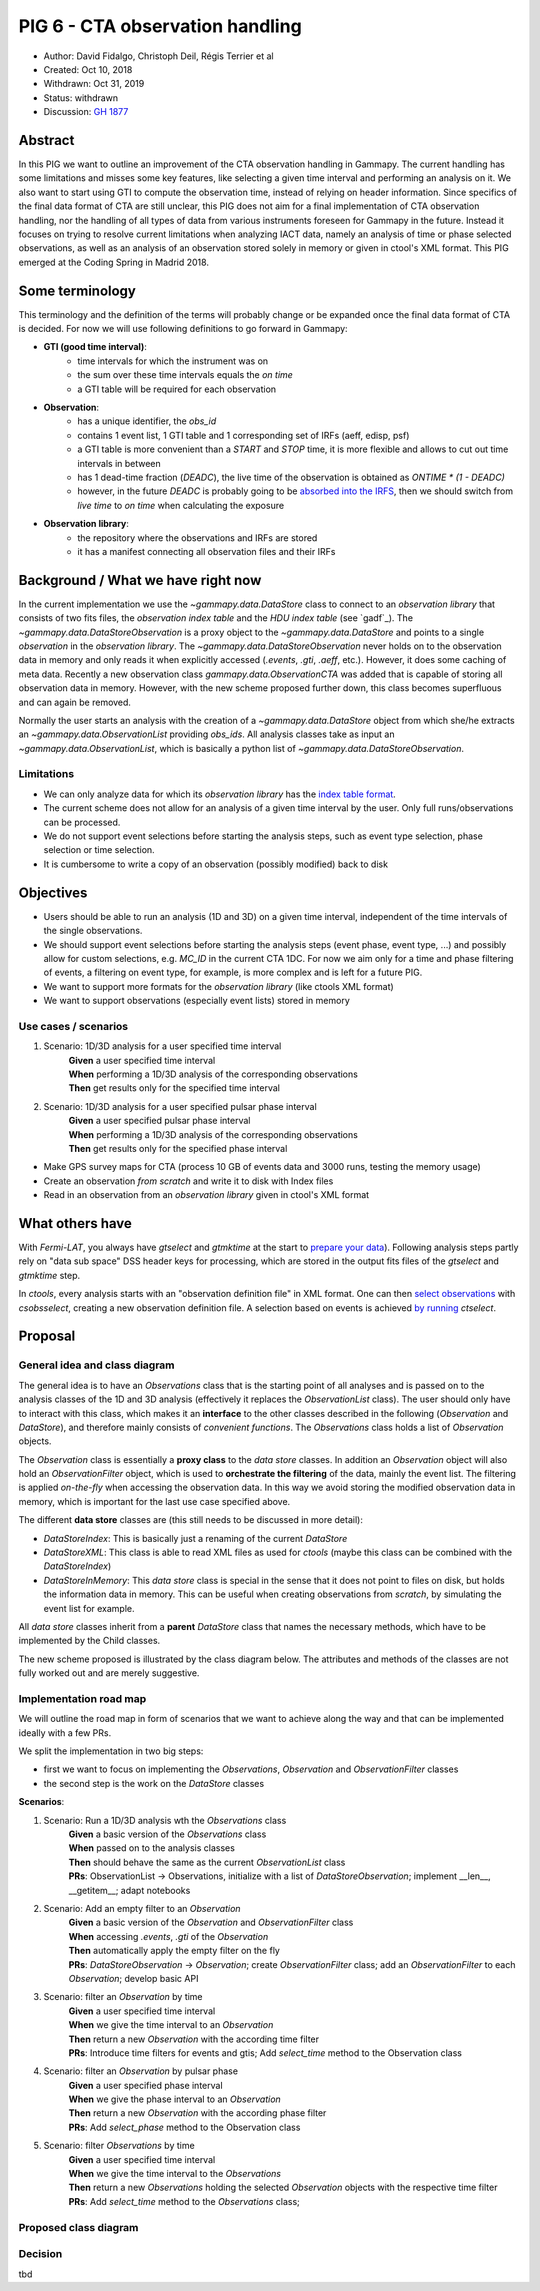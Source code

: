 .. _pig-006:

********************************
PIG 6 - CTA observation handling
********************************

* Author: David Fidalgo, Christoph Deil, Régis Terrier et al
* Created: Oct 10, 2018
* Withdrawn: Oct 31, 2019
* Status: withdrawn
* Discussion: `GH 1877`_

Abstract
========

In this PIG we want to outline an improvement of the CTA observation handling in
Gammapy. The current handling has some limitations and misses some key features,
like selecting a given time interval and performing an analysis on it. We also
want to start using GTI to compute the observation time, instead of relying on
header information. Since specifics of the final data format of CTA are still
unclear, this PIG does not aim for a final implementation of CTA observation
handling, nor the handling of all types of data from various instruments
foreseen for Gammapy in the future. Instead it focuses on trying to resolve
current limitations when analyzing IACT data, namely an analysis of time or
phase selected observations, as well as an analysis of an observation stored
solely in memory or given in ctool's XML format. This PIG emerged at the Coding
Spring in Madrid 2018.

Some terminology
================

This terminology and the definition of the terms will probably change or be
expanded once the final data format of CTA is decided. For now we will use
following definitions to go forward in Gammapy:

- **GTI (good time interval)**:
   - time intervals for which the instrument was on
   - the sum over these time intervals equals the *on time*
   - a GTI table will be required for each observation


- **Observation**:
   - has a unique identifier, the *obs_id*
   - contains 1 event list, 1 GTI table and 1 corresponding set of IRFs (aeff, edisp, psf)
   - a GTI table is more convenient than a `START` and `STOP` time, it is more flexible and allows to cut out time intervals in between
   - has 1 dead-time fraction (`DEADC`), the live time of the observation is obtained as `ONTIME * (1 - DEADC)`
   - however, in the future `DEADC` is probably going to be `absorbed into the IRFS <https://github.com/open-gamma-ray-astro/gamma-astro-data-formats/issues/62#issuecomment-428221596>`_, then we should switch from *live time* to *on time* when calculating the exposure
 

* **Observation library**:
   - the repository where the observations and IRFs are stored
   - it has a manifest connecting all observation files and their IRFs

Background / What we have right now
===================================

In the current implementation we use the `~gammapy.data.DataStore` class to
connect to an *observation library* that consists of two fits files, the
*observation index table* and the *HDU index table* (see `gadf`_). The
`~gammapy.data.DataStoreObservation` is a proxy object to the
`~gammapy.data.DataStore` and points to a single *observation* in the
*observation library*. The `~gammapy.data.DataStoreObservation` never holds on
to the observation data in memory and only reads it when explicitly accessed
(`.events`, `.gti`, `.aeff`, etc.). However, it does some caching of meta data.
Recently a new observation class `gammapy.data.ObservationCTA` was added that is
capable of storing all observation data in memory. However, with the new scheme
proposed further down, this class becomes superfluous and can again be removed.

Normally the user starts an analysis with the creation of a
`~gammapy.data.DataStore` object from which she/he extracts an
`~gammapy.data.ObservationList` providing *obs_ids*. All analysis classes take
as input an `~gammapy.data.ObservationList`, which is basically a python list of
`~gammapy.data.DataStoreObservation`.

Limitations
-----------

* We can only analyze data for which its *observation library* has the `index table format <https://gamma-astro-data-formats.readthedocs.io/en/latest/data_storage/index.html>`_.
* The current scheme does not allow for an analysis of a given time interval by the user.
  Only full runs/observations can be processed.
* We do not support event selections before starting the analysis steps, such as event type selection, phase selection or time selection.
* It is cumbersome to write a copy of an observation (possibly modified) back to disk

Objectives
==========

* Users should be able to run an analysis (1D and 3D) on a given time interval, independent of the time intervals of the single observations.
* We should support event selections before starting the analysis steps (event phase, event type, ...) and possibly allow for custom selections, e.g. `MC_ID` in the current CTA 1DC.
  For now we aim only for a time and phase filtering of events, a filtering on event type, for example, is more complex and is left for a future PIG.
* We want to support more formats for the *observation library* (like ctools XML format)
* We want to support observations (especially event lists) stored in memory

Use cases / scenarios
---------------------

1. Scenario: 1D/3D analysis for a user specified time interval
    | **Given** a user specified time interval
    | **When** performing a 1D/3D analysis of the corresponding observations
    | **Then** get results only for the specified time interval

2. Scenario: 1D/3D analysis for a user specified pulsar phase interval
    | **Given** a user specified pulsar phase interval
    | **When** performing a 1D/3D analysis of the corresponding observations
    | **Then** get results only for the specified phase interval

- Make GPS survey maps for CTA (process 10 GB of events data and 3000 runs, testing the memory usage)
- Create an observation *from scratch* and write it to disk with Index files
- Read in an observation from an *observation library* given in ctool's XML format

What others have
================

With *Fermi-LAT*, you always have `gtselect` and `gtmktime` at the start to
`prepare your data
<https://fermi.gsfc.nasa.gov/ssc/data/analysis/scitools/data_preparation.html>`_).
Following analysis steps partly rely on "data sub space" DSS header keys for
processing, which are stored in the output fits files of the `gtselect` and
`gtmktime` step.

In *ctools*, every analysis starts with an "observation definition file" in XML
format. One can then `select observations
<http://cta.irap.omp.eu/ctools/users/tutorials/1dc/first_select_obs.html>`_ with
`csobsselect`, creating a new observation definition file. A selection based on
events is achieved `by running
<http://cta.irap.omp.eu/ctools/users/reference_manual/ctselect.html#ctselectctselect>`_
`ctselect`.

Proposal
========

General idea and class diagram
------------------------------

The general idea is to have an `Observations` class that is the starting point
of all analyses and is passed on to the analysis classes of the 1D and 3D
analysis (effectively it replaces the `ObservationList` class). The user should
only have to interact with this class, which makes it an **interface** to the
other classes described in the following (`Observation` and `DataStore`), and
therefore mainly consists of *convenient functions*. The `Observations` class
holds a list of `Observation` objects.

The `Observation` class is essentially a **proxy class** to the *data store*
classes. In addition an `Observation` object will also hold an
`ObservationFilter` object, which is used to **orchestrate the filtering** of
the data, mainly the event list. The filtering is applied *on-the-fly* when
accessing the observation data. In this way we avoid storing the modified
observation data in memory, which is important for the last use case specified
above.

The different **data store** classes are (this still needs to be discussed in more detail):

- `DataStoreIndex`: This is basically just a renaming of the current `DataStore`
- `DataStoreXML`: This class is able to read XML files as used for *ctools* (maybe this class can be combined with the `DataStoreIndex`)
- `DataStoreInMemory`: This *data store* class is special in the sense that it does not point to files on disk, but holds the information data in memory.
  This can be useful when creating observations from *scratch*, by simulating the event list for example.

All *data store* classes inherit from a **parent** `DataStore` class that names the necessary methods, which have to be implemented by the Child classes.

The new scheme proposed is illustrated by the class diagram below. The
attributes and methods of the classes are not fully worked out and are merely
suggestive.

Implementation road map
-----------------------

We will outline the road map in form of scenarios that we want to achieve along
the way and that can be implemented ideally with a few PRs.

We split the implementation in two big steps:

* first we want to focus on implementing the `Observations`, `Observation` and `ObservationFilter` classes
* the second step is the work on the `DataStore` classes

**Scenarios**:

1. Scenario: Run a 1D/3D analysis wth the `Observations` class
    | **Given** a basic version of the `Observations` class
    | **When** passed on to the analysis classes
    | **Then** should behave the same as the current `ObservationList` class

    | **PRs**: ObservationList -> Observations, initialize with a list of `DataStoreObservation`; implement __len__, __getitem__; adapt notebooks

2. Scenario: Add an empty filter to an `Observation`
    | **Given** a basic version of the `Observation` and `ObservationFilter` class
    | **When** accessing `.events`, `.gti` of the `Observation`
    | **Then** automatically apply the empty filter on the fly

    | **PRs**: `DataStoreObservation` -> `Observation`; create `ObservationFilter` class; add an `ObservationFilter` to each `Observation`; develop basic API

3. Scenario: filter an `Observation` by time
    | **Given** a user specified time interval
    | **When** we give the time interval to an `Observation`
    | **Then** return a new `Observation` with the according time filter

    | **PRs**: Introduce time filters for events and gtis; Add `select_time` method to the Observation class

4. Scenario: filter an `Observation` by pulsar phase
    | **Given** a user specified phase interval
    | **When** we give the phase interval to an `Observation`
    | **Then** return a new `Observation` with the according phase filter

    | **PRs**: Add `select_phase` method to the Observation class
    
5. Scenario: filter `Observations` by time
    | **Given** a user specified time interval
    | **When** we give the time interval to the `Observations`
    | **Then** return a new `Observations` holding the selected `Observation` objects with the respective time filter

    | **PRs**: Add `select_time` method to the `Observations` class;
    

Proposed class diagram
----------------------

.. image:: pig6_class_diagram.png
   :alt: Class diagram

Decision
--------

tbd

.. _GH 1877: https://github.com/gammapy/gammapy/pull/1877
